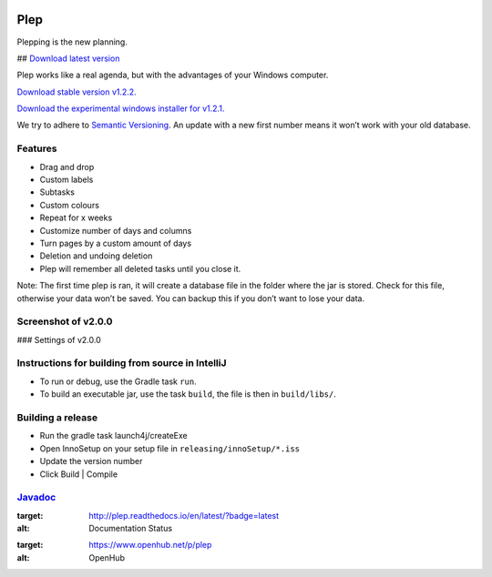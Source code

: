 |BuildStatus| |DocumentationStatus| |OpenHub|

====
Plep
====

Plepping is the new planning.

## `Download latest version`_

Plep works like a real agenda, but with the advantages of your Windows
computer.

`Download stable version v1.2.2.`_

`Download the experimental windows installer for v1.2.1.`_

We try to adhere to `Semantic Versioning`_. An update with a new first
number means it won’t work with your old database.

Features
--------

-  Drag and drop
-  Custom labels
-  Subtasks
-  Custom colours
-  Repeat for x weeks
-  Customize number of days and columns
-  Turn pages by a custom amount of days
-  Deletion and undoing deletion
-  Plep will remember all deleted tasks until you close it.

Note: The first time plep is ran, it will create a database file in the
folder where the jar is stored. Check for this file, otherwise your data
won’t be saved. You can backup this if you don’t want to lose your data.

Screenshot of v2.0.0
--------------------

|screenshot| ### Settings of v2.0.0 |screenshotSettings|

Instructions for building from source in IntelliJ
-------------------------------------------------

-  To run or debug, use the Gradle task ``run``.
-  To build an executable jar, use the task ``build``, the file is then
   in ``build/libs/``.

Building a release
------------------

-  Run the gradle task launch4j/createExe
-  Open InnoSetup on your setup file in ``releasing/innoSetup/*.iss``
-  Update the version number
-  Click Build \| Compile

`Javadoc`_
----------

.. _Download latest version: https://github.com/deltadak/plep/releases
.. _Download stable version v1.2.2.: https://github.com/deltadak/plep/releases/download/v1.2.2/plep_v1.2.2.jar
.. _Download the experimental windows installer for v1.2.1.: https://github.com/deltadak/plep/releases/download/v1.2.1/setup_plep_v1.2.1.exe
.. _Semantic Versioning: http://semver.org/
.. _Javadoc: http://htmlpreview.github.io/?https://github.com/deltadak/plep/blob/master/Javadoc/index.html


.. |BuildStatus| image:: https://travis-ci.org/deltadak/plep.svg?branch=master
    :target: https://travis-ci.org/deltadak/plep
    :alt: Build Status
.. |DocumentationStatus| image:: https://readthedocs.org/projects/plep/badge/?version=latest
:target: http://plep.readthedocs.io/en/latest/?badge=latest
:alt: Documentation Status
.. |OpenHub| image:: https://www.openhub.net/p/plep/widgets/project_thin_badge.gif
:target: https://www.openhub.net/p/plep
:alt: OpenHub
.. |screenshot| image:: screenshots/v2.0.0-beta.5.PNG
.. |screenshotSettings| image:: screenshots/v2.0.0-beta.5.settings.PNG